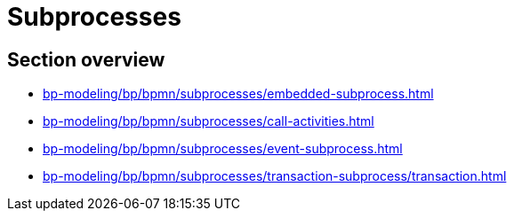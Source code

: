 = Subprocesses

== Section overview

* xref:bp-modeling/bp/bpmn/subprocesses/embedded-subprocess.adoc[]
* xref:bp-modeling/bp/bpmn/subprocesses/call-activities.adoc[]
* xref:bp-modeling/bp/bpmn/subprocesses/event-subprocess.adoc[]
* xref:bp-modeling/bp/bpmn/subprocesses/transaction-subprocess/transaction.adoc[]